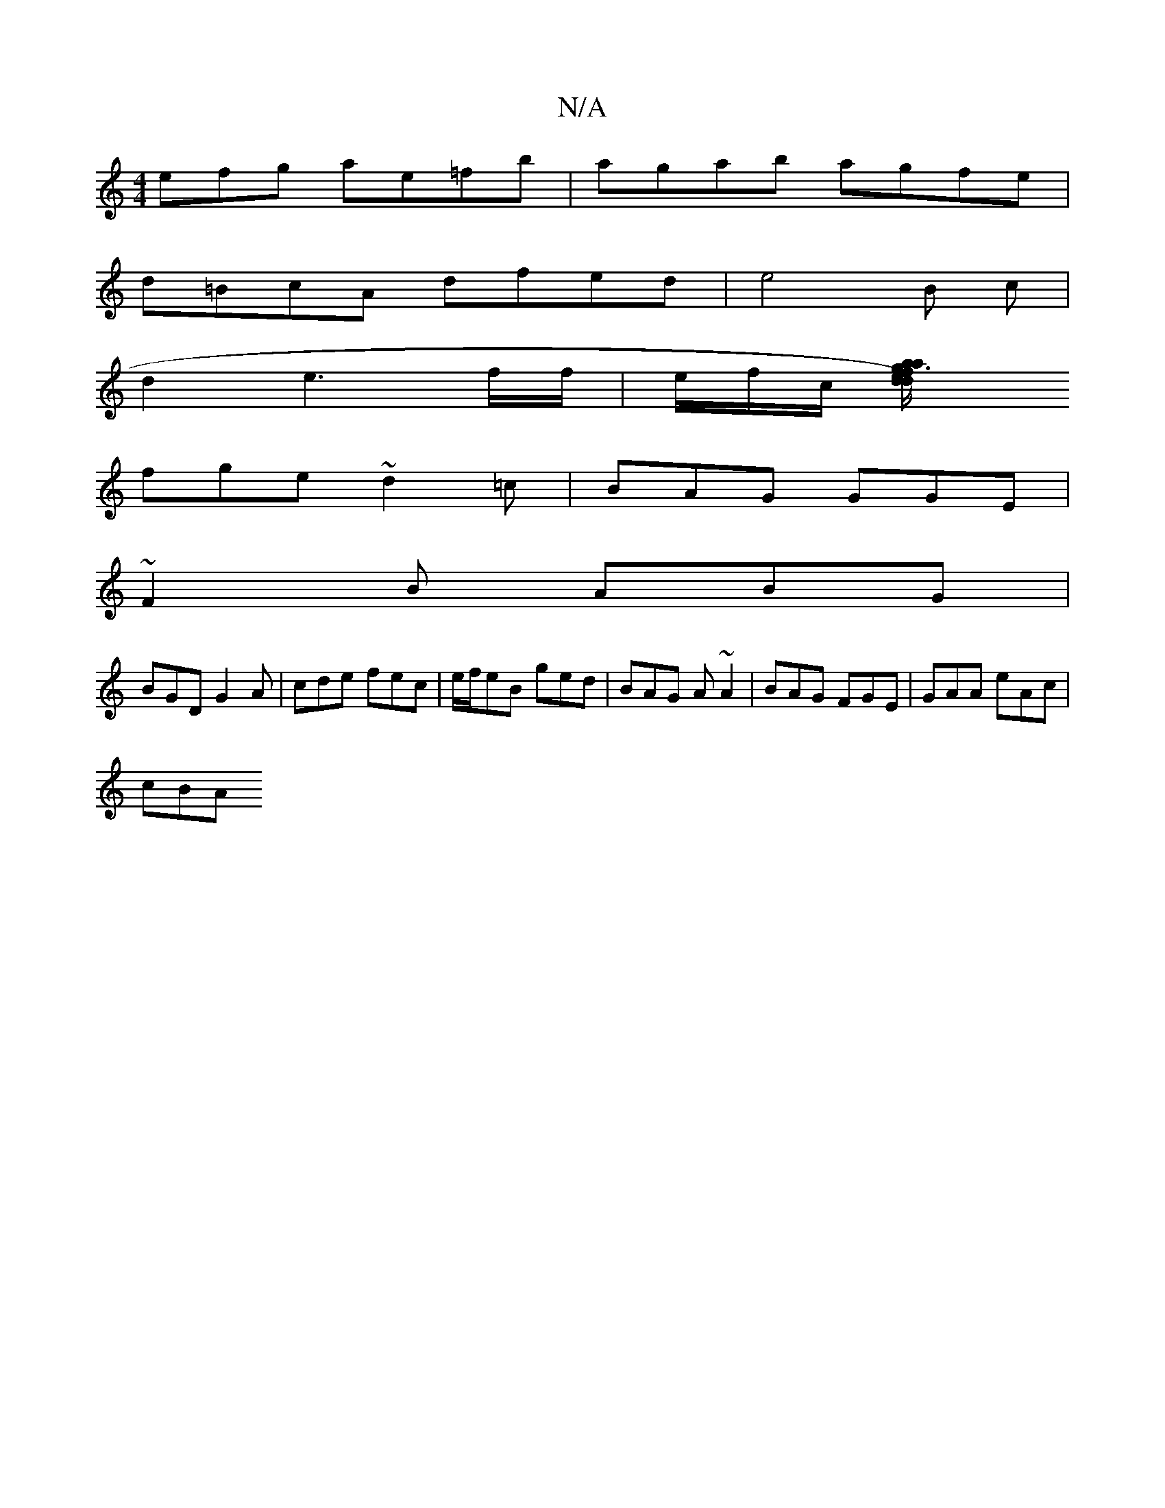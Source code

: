 X:1
T:N/A
M:4/4
R:N/A
K:Cmajor
efg ae=fb|agab agfe|
d=BcA dfed|e4 B c|
d2 e3f/f/ | e/f/c/ [d2 d2)g2|e3 a/a/f/g/f geg|dec BAF|E2E E2A|EFG efg|
fge ~d2=c|BAG GGE|
~F2 B ABG|
BGD G2A|cde fec|e/f/eB ged|BAG A ~A2|BAG FGE|GAA eAc|
cBA (